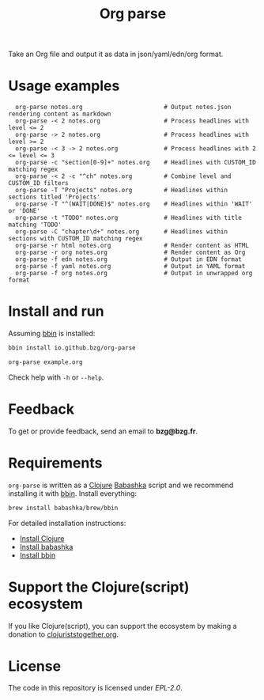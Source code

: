 #+title: Org parse

Take an Org file and output it as data in json/yaml/edn/org format.

* Usage examples

:   org-parse notes.org                       # Output notes.json rendering content as markdown
:   org-parse -< 2 notes.org                  # Process headlines with level <= 2
:   org-parse -> 2 notes.org                  # Process headlines with level >= 2
:   org-parse -< 3 -> 2 notes.org             # Process headlines with 2 <= level <= 3
:   org-parse -c "section[0-9]+" notes.org    # Headlines with CUSTOM_ID matching regex
:   org-parse -< 2 -c "^ch" notes.org         # Combine level and CUSTOM_ID filters
:   org-parse -T "Projects" notes.org         # Headlines within sections titled 'Projects'
:   org-parse -T "^(WAIT|DONE)$" notes.org    # Headlines within 'WAIT' or 'DONE'
:   org-parse -t "TODO" notes.org             # Headlines with title matching 'TODO'
:   org-parse -C "chapter\d+" notes.org       # Headlines within sections with CUSTOM_ID matching regex
:   org-parse -r html notes.org               # Render content as HTML
:   org-parse -r org notes.org                # Render content as Org
:   org-parse -f edn notes.org                # Output in EDN format
:   org-parse -f yaml notes.org               # Output in YAML format
:   org-parse -f org notes.org                # Output in unwrapped org format

* Install and run

Assuming [[https://github.com/babashka/bbin][bbin]] is installed:

#+begin_src sh
bbin install io.github.bzg/org-parse
#+end_src

#+begin_src sh
org-parse example.org
#+end_src

Check help with =-h= or =--help=.

* Feedback

To get or provide feedback, send an email to *bzg@bzg.fr*.

* Requirements

=org-parse= is written as a [[https://clojure.org][Clojure]] [[https://babashka.org][Babashka]] script and we recommend
installing it with [[https://github.com/babashka/bbin][bbin]]. Install everything:

#+begin_src sh
brew install babashka/brew/bbin
#+end_src

For detailed installation instructions:

- [[https://clojure.org/guides/install_clojure][Install Clojure]]
- [[https://github.com/babashka/babashka#installation][Install babashka]]
- [[https://github.com/babashka/bbin#installation][Install bbin]]

* Support the Clojure(script) ecosystem

If you like Clojure(script), you can support the ecosystem by making a
donation to [[https://www.clojuriststogether.org][clojuriststogether.org]].

* License

The code in this repository is licensed under [[LICENSES/EPL-2.0.txt][EPL-2.0]].
